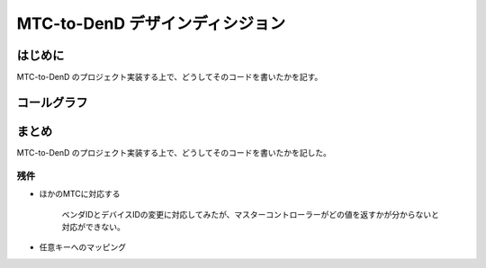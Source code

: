 ==================================================
MTC-to-DenD デザインディシジョン
==================================================


はじめに
==================================================

MTC-to-DenD のプロジェクト実装する上で、どうしてそのコードを書いたかを記す。

コールグラフ
==================================================

.. mermaid::

	graph TD
		id001["開始"]
		id002["Program.cs"]
		id003["newフォーム1"]
		id004["コンストラクタ"]
		id005["フォーム1_load"]
		id006("ボタンクリック待ち")
		id100["ボタン1クリック"]
		id101["USBデバイスを初期化"]
		id102["DataRead"]
		id103["Senddata"]
		id110("MTC→キーボード")
		id801["ボタン2クリック"]
		id802["ボタン3クリック"]
		id803["USBデバイスを開放"]
		id804["ボタン4クリック"]
		id805["電車でDを起動"]
		id806["ボタン5クリック"]
		id807["デバイスID、プロダクトIDを保存"]
		id990["フォーム1_Closing"]
		id999["終了"]
		
		id001 --> id002
		id002 --> id003
		id003 --> id004
		id004 --> id005
		id005 --> id006
		id006 --> id100
		id100 --> id101
		id101 --> id102
		id101 --> id103
		id102 --> id110
		id103 --> id110
		id110 --> id801
		id110 --> id802
		id801 --> id803
		id802 --> id803
		id803 -- ボタン2 --> id006
		id803 -- ボタン3 --> id990
		id990 --> id999
		id006 --> id804
		id804 --> id805
		id805 --> id006
		id006 --> id806
		id806 --> id807
		id807 --> id006




まとめ
==================================================

MTC-to-DenD のプロジェクト実装する上で、どうしてそのコードを書いたかを記した。

残件
--------------------------------------------------

* ほかのMTCに対応する

	ベンダIDとデバイスIDの変更に対応してみたが、マスターコントローラーがどの値を返すかが分からないと対応ができない。

* 任意キーへのマッピング


